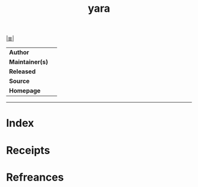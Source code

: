 # File           : cix-yara.org
# Created        : <2020-09-29 Tue 09:44:59 BST>
# Modified       : <2020-09-29 Tue 09:45:15 BST>
# Author         : Sharlatan
# Maintainer(s)  :
# Sinopsis       : <>

#+OPTIONS: num:nil

[[file:../README.org*Index][|≣|]]
#+TITLE: yara
|-----------------+---|
| *Author*        |   |
| *Maintainer(s)* |   |
| *Released*      |   |
| *Source*        |   |
| *Homepage*      |   |
|-----------------+---|


-----
* Index
* Receipts
* Refreances

# End of cix-yara.org
